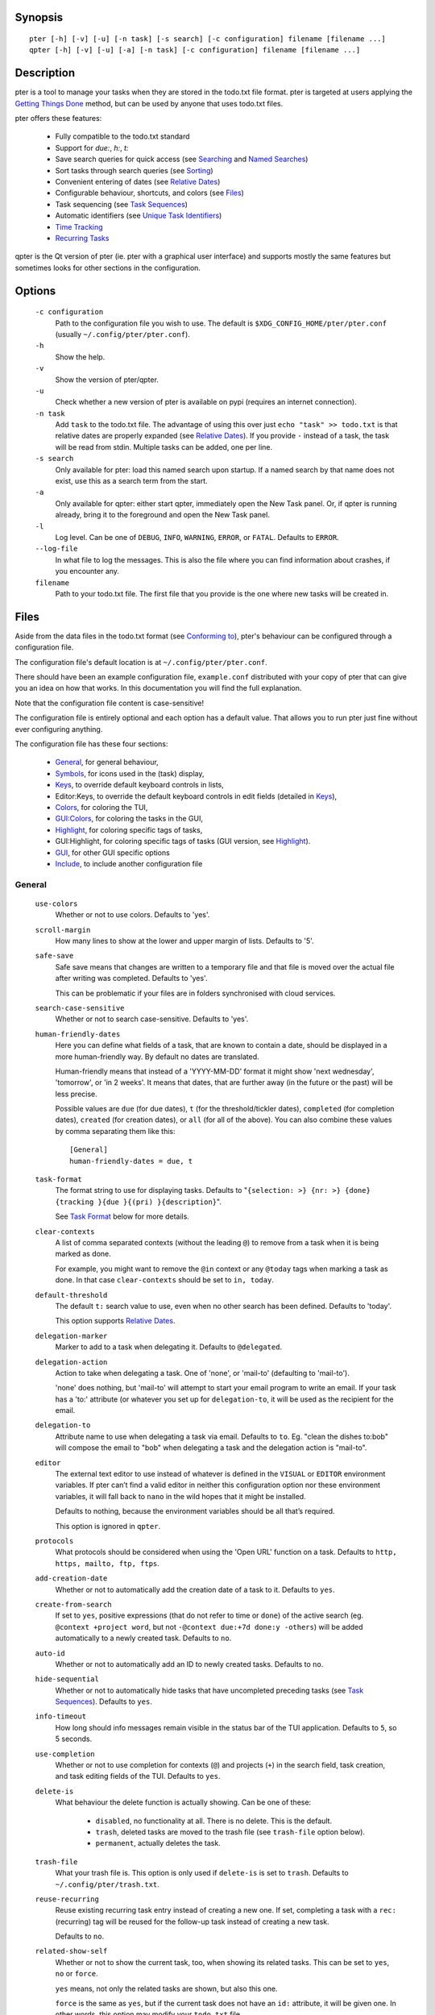 
Synopsis
========

::

  pter [-h] [-v] [-u] [-n task] [-s search] [-c configuration] filename [filename ...]
  qpter [-h] [-v] [-u] [-a] [-n task] [-c configuration] filename [filename ...]


Description
===========

pter is a tool to manage your tasks when they are stored in the todo.txt
file format. pter is targeted at users applying the `Getting Things Done`_
method, but can be used by anyone that uses todo.txt files.

pter offers these features:

 - Fully compatible to the todo.txt standard
 - Support for `due:`, `h:`, `t:`
 - Save search queries for quick access (see `Searching`_ and `Named Searches`_)
 - Sort tasks through search queries (see `Sorting`_)
 - Convenient entering of dates (see `Relative Dates`_)
 - Configurable behaviour, shortcuts, and colors (see `Files`_)
 - Task sequencing (see `Task Sequences`_)
 - Automatic identifiers (see `Unique Task Identifiers`_)
 - `Time Tracking`_
 - `Recurring Tasks`_

qpter is the Qt version of pter (ie. pter with a graphical user interface)
and supports mostly the same features but sometimes looks for other
sections in the configuration.


Options
=======

  ``-c configuration``
    Path to the configuration file you wish to use. The default is
    ``$XDG_CONFIG_HOME/pter/pter.conf`` (usually
    ``~/.config/pter/pter.conf``).

  ``-h``
    Show the help.

  ``-v``
    Show the version of pter/qpter.

  ``-u``
    Check whether a new version of pter is available on pypi (requires an
    internet connection).

  ``-n task``
    Add ``task`` to the todo.txt file. The advantage of using this over
    just ``echo "task" >> todo.txt`` is that relative dates are properly
    expanded (see `Relative Dates`_).
    If you provide ``-`` instead of a task, the task will be read from
    stdin. Multiple tasks can be added, one per line.

  ``-s search``
    Only available for pter: load this named search upon startup. If a
    named search by that name does not exist, use this as a search term
    from the start.

  ``-a``
    Only available for qpter: either start qpter, immediately open the New
    Task panel. Or, if qpter is running already, bring it to the foreground
    and open the New Task panel.

  ``-l``
    Log level. Can be one of ``DEBUG``, ``INFO``, ``WARNING``, ``ERROR``,
    or ``FATAL``. Defaults to ``ERROR``.

  ``--log-file``
    In what file to log the messages. This is also the file where you can
    find information about crashes, if you encounter any.

  ``filename``
    Path to your todo.txt file. The first file that you provide is the one
    where new tasks will be created in.


Files
=====

Aside from the data files in the todo.txt format (see `Conforming to`_),
pter's behaviour can be configured through a configuration file.

The configuration file's default location is at ``~/.config/pter/pter.conf``.

There should have been an example configuration file, ``example.conf``
distributed with your copy of pter that can give you an idea on how that
works. In this documentation you will find the full explanation.

Note that the configuration file content is case-sensitive!

The configuration file is entirely optional and each option has a default
value. That allows you to run pter just fine without ever configuring
anything.

The configuration file has these four sections:

 - `General`_, for general behaviour,
 - `Symbols`_, for icons used in the (task) display,
 - `Keys`_, to override default keyboard controls in lists,
 - Editor:Keys, to override the default keyboard controls in edit fields (detailed in `Keys`_),
 - `Colors`_, for coloring the TUI,
 - `GUI:Colors`_, for coloring the tasks in the GUI,
 - `Highlight`_, for coloring specific tags of tasks,
 - GUI:Highlight, for coloring specific tags of tasks (GUI version, see `Highlight`_).
 - `GUI`_, for other GUI specific options
 - `Include`_, to include another configuration file

General
-------

  ``use-colors``
    Whether or not to use colors. Defaults to 'yes'.

  ``scroll-margin``
    How many lines to show at the lower and upper margin of lists. Defaults
    to '5'.

  ``safe-save``
    Safe save means that changes are written to a temporary file and that
    file is moved over the actual file after writing was completed.
    Defaults to 'yes'.

    This can be problematic if your files are in folders synchronised with
    cloud services.

  ``search-case-sensitive``
    Whether or not to search case-sensitive. Defaults to 'yes'.

  ``human-friendly-dates``
    Here you can define what fields of a task, that are known to contain a
    date, should be displayed in a more human-friendly way. By default no
    dates are translated.

    Human-friendly means that instead of a 'YYYY-MM-DD' format it might
    show 'next wednesday', 'tomorrow', or 'in 2 weeks'. It means that
    dates, that are further away (in the future or the past) will be less
    precise.

    Possible values are ``due`` (for due dates), ``t`` (for the
    threshold/tickler dates), ``completed`` (for completion dates),
    ``created`` (for creation dates), or ``all`` (for all of the above).
    You can also combine these values by comma separating them like this::

      [General]
      human-friendly-dates = due, t

  ``task-format``
    The format string to use for displaying tasks. Defaults to "``{selection: >} {nr: >} {done} {tracking }{due }{(pri) }{description}``".

    See `Task Format`_ below for more details.

  ``clear-contexts``
    A list of comma separated contexts (without the leading ``@``) to remove from a task
    when it is being marked as done.

    For example, you might want to remove the ``@in`` context or any
    ``@today`` tags when marking a task as done. In that case
    ``clear-contexts`` should be set to ``in, today``.

  ``default-threshold``
    The default ``t:`` search value to use, even when no other search has
    been defined. Defaults to 'today'.

    This option supports `Relative Dates`_.

  ``delegation-marker``
    Marker to add to a task when delegating it. Defaults to ``@delegated``.

  ``delegation-action``
    Action to take when delegating a task.
    One of 'none', or 'mail-to' (defaulting to 'mail-to').

    'none' does nothing, but 'mail-to' will attempt to start your email
    program to write an email. If your task has a 'to:' attribute (or
    whatever you set up for ``delegation-to``, it will be used as the
    recipient for the email.

  ``delegation-to``
    Attribute name to use when delegating a task via email. Defaults to
    ``to``. Eg. "clean the dishes to:bob" will compose the email to "bob"
    when delegating a task and the delegation action is "mail-to".

  ``editor``
    The external text editor to use instead of whatever is defined in the
    ``VISUAL`` or ``EDITOR`` environment variables.
    If pter can’t find a valid editor in neither this configuration option
    nor these environment variables, it will fall back to ``nano`` in the
    wild hopes that it might be installed.

    Defaults to nothing, because the environment variables should be all
    that’s required.

    This option is ignored in ``qpter``.

  ``protocols``
    What protocols should be considered when using the 'Open URL' function
    on a task. Defaults to ``http, https, mailto, ftp, ftps``.

  ``add-creation-date``
    Whether or not to automatically add the creation date of a task
    to it. Defaults to ``yes``.

  ``create-from-search``
    If set to ``yes``, positive expressions (that do not refer to time or
    ``done``) of the active search (eg. ``@context +project word``, but not
    ``-@context due:+7d done:y -others``) will be added automatically to a
    newly created task. Defaults to ``no``.

  ``auto-id``
    Whether or not to automatically add an ID to newly created tasks.
    Defaults to ``no``.

  ``hide-sequential``
    Whether or not to automatically hide tasks that have uncompleted
    preceding tasks (see `Task Sequences`_). Defaults to ``yes``.

  ``info-timeout``
    How long should info messages remain visible in the status bar of the
    TUI application. Defaults to ``5``, so 5 seconds.

  ``use-completion``
    Whether or not to use completion for contexts (``@``) and projects
    (``+``) in the search field, task creation, and task editing fields of
    the TUI. Defaults to ``yes``.

  ``delete-is``
    What behaviour the delete function is actually showing. Can be one of
    these:

     - ``disabled``, no functionality at all. There is no delete. This is
       the default.
     - ``trash``, deleted tasks are moved to the trash file (see
       ``trash-file`` option below).
     - ``permanent``, actually deletes the task.

  ``trash-file``
    What your trash file is. This option is only used if ``delete-is`` is
    set to ``trash``. Defaults to ``~/.config/pter/trash.txt``.

  ``reuse-recurring``
    Reuse existing recurring task entry instead of creating a new one. If
    set, completing a task with a ``rec:`` (recurring) tag will be reused
    for the follow-up task instead of creating a new task.

    Defaults to ``no``.

  ``related-show-self``
    Whether or not to show the current task, too, when showing its related
    tasks. This can be set to ``yes``, ``no`` or ``force``.

    ``yes`` means, not only the related tasks are shown, but also this one.

    ``force`` is the same as ``yes``, but if the current task does not have
    an ``id:`` attribute, it will be given one. In other words, this option
    may modify your ``todo.txt`` file.

    Defaults to ``yes``.


Symbols
-------

The following symbols (single unicode characters or even longer strings of
unicode characters) can be defined:

 - ``selection``, what symbol or string to use to indicate the selected item of a list
 - ``not-done``, what symbol or string to use for tasks that are not done
 - ``done``, what symbol or string to use for tasks that are done
 - ``overflow-left``, what symbol or string to use to indicate that there is more text to the left
 - ``overflow-right``, what symbol or string to use to indicate that there is more text to the right
 - ``overdue``, the symbol or string for tasks with a due date in the past
 - ``due-today``, the symbol or string for tasks with a due date today
 - ``due-tomorrow``, the symbol or string for tasks with a due date tomorrow
 - ``tracking``, the symbol or string to show that this task is currently being tracked

If you want to use spaces around your symbols, you have to quote them either
with ``'`` or ``"``.

An example could be::

    [Symbols]
    not-done = " "
    done = ✔


Keys
----

In the configuration file you can assign keyboard shortcuts to the various
functions in pter and qpter.

For details on how to setup shortcuts for qpter, please see below in
section `GUI Keys`_.

There are three main distinct groups of functions. The first, for general
lists:

 - ``cancel``: cancel or exit the current window or input field
 - ``jump-to``: enter a number to jump to that item in the list
 - ``first-item``: jump to the first item in a list
 - ``last-item``: jump to the last item in a list
 - ``page-up``: scroll up by one page
 - ``page-down``: scroll down by one page
 - ``next-item``: select the next item in a list
 - ``prev-item``: select the previous item in a list

Second, there are more complex functions to edit tasks or control pter
(for these functions you may use key sequences, see below for details):

 - ``quit``: quit the program
 - ``show-help``: show the full screen help (only key bindings so far)
 - ``open-manual``: open this manual in a browser
 - ``create-task``: create a new task
 - ``edit-task``: edit the selected task
 - ``edit-external``: edit the selected task in an external text editor
 - ``delete-task``: delete the selected task or move it to trash, depends
   on the configuration option ``delete-is`` (by default not bound to any
   key)
 - ``load-search``: show the saved searches to load one
 - ``open-url``: open a URL of the selected task
 - ``refresh-screen``: rebuild the GUI
 - ``reload-tasks``: enforce reloading of all tasks from all sources
 - ``save-search``: save the current search
 - ``search``: enter a new search query
 - ``clear-search``: clear the search query
 - ``search-context``: select a context from the selected task and search for it
 - ``search-project``: select a project from the selected task and search for it
 - ``select-context``: select a context from all used contexts and search for it
 - ``select-project``: select a project from all used projects and search for it
 - ``show-related``: show tasks that are related to this one (by means of ``after:`` or ``ref:``)
 - ``toggle-done``: toggle the "done" state of a task
 - ``toggle-hidden``: toggle the "hidden" state of a task
 - ``toggle-tracking``: start or stop time tracking for the selected task
 - ``delegate``: delegate a task
 - ``prio-a``: set the selected task's priority to ``(A)``
 - ``prio-b``: set the selected task's priority to ``(B)``
 - ``prio-c``: set the selected task's priority to ``(C)``
 - ``prio-d``: set the selected task's priority to ``(D)``
 - ``prio-none``: remove the priority from the selected task
 - ``prio-up``: increase the priority of the selected task
 - ``prio-down``: decrease the priority of the selected task
 - ``multi-select``: add this to a set of selected tasks, which you can then perform bulk operations on
 - ``nop``: nothing (in case you want to unbind keys)

And finally, the list of functions for edit fields:

 - ``cancel``, cancel editing, leave the editor (reverts any changes)
 - ``del-left``, delete the character left of the cursor
 - ``del-right``, delete the character right of the cursor
 - ``del-to-bol``, delete all characters from the cursor to the beginning of the line
 - ``go-bol``, move the cursor to the beginning of the line
 - ``go-eol``, move the cursor to the end of the line
 - ``go-left``, move the cursor one character to the left
 - ``go-right``, move the cursor one charackter to the right
 - ``goto-empty``, move the cursor to the next ``tag:value`` where the is no ``value``
 - ``submit-input``, accept the changes, leave the editor (applies the changes)
 - ``select-file``, when creating a new task, this allows you to select
   what todo.txt file to save the task in
 - ``comp-next``, next item in the completion list
 - ``comp-prev``, previous item in the completion list
 - ``comp-use``, use the selected item in the completion list
 - ``comp-close``, close the completion list

Keyboard shortcuts are given by their character, for example ``d``.
To indicate the shift key, use the upper-case of that letter (``D`` in this
example).

To express that the control key should be held down for this shortcut,
prefix the letter with ``^``, like ``^d`` (for control key and the letter
"d").

Additionally there are some special keys understood by pter:

 - ``<backspace>``
 - ``<del>``
 - ``<left>`` left cursor key
 - ``<right>`` right cursor key
 - ``<up>`` cursor key up
 - ``<down>`` cursor key down
 - ``<pgup>`` page up
 - ``<pgdn>`` page down
 - ``<home>``
 - ``<end>``
 - ``<escape>``
 - ``<return>``
 - ``<tab>``
 - ``<f1>`` through ``<f12>``

An example could look like this::

  [Keys]
  ^k = quit
  <F3> = search
  C = create-task


Key Sequences
~~~~~~~~~~~~~

For the functions of the second list, the more complex functions for
editing tasks or controlling pter, you may also use key sequences. For
example, you may want to prefix all shortcuts to manipulate the priority of
a task with the letter ``p`` and define these sequences::

  [Keys]
  p+ = prio-up
  p- = prio-down
  pa = prio-a
  pb = prio-b
  pc = prio-c
  pd = prio-d
  p0 = prio-none

Now to increase the priority of a task, you would type first ``p``,
followed by ``+``.

The progress of a key sequence will show in the lower left of the screen,
showing the keys that you have pressed so far. To cancel a key sequence
type the single key shortcut for ``cancel`` (usually ``Escape`` or ``Ctrl-C``)
or just type any invalid key that's not part of the sequence (in the
previous example, ``px`` would do the trick).


GUI Keys
~~~~~~~~

To assign shortcuts to functions in the Qt GUI, you will have to use the Qt
style key names, see https://doc.qt.io/qt-5/qkeysequence.html#details .

The assignment is done in the group ``GUI:Keys``, like this::

  [GUI:Keys]
  new = Ctrl+N
  toggle-done = Ctrl+D

Available function names are:

 - ``quit``, quit qpter
 - ``open-manual``, open this manual
 - ``open-file``, open an additional todo.txt,
 - ``new``, open the editor to create a new task,
 - ``new-related``, open the editor to create a new task that is
   automatically related (has a ``ref:`` attribute) to the
   currently selected task. If the currently selected task does not have an
   ``id:`` yet, it will be given one automatically
 - ``new-subsequent``, open the editor to create a new task that is
   following the currently selected task (has an ``after:`` attribute).
   If the currently selected task does not have an ``id:`` yet, it will
   be given one automatically.
 - ``edit``, opens the editor for the selected task,
 - ``toggle-done``, toggles the completion of a task,
 - ``toggle-tracking``, toggle the 'tracking' attribute of the selected task,
 - ``toggle-hidden``, toggle the 'hidden' attribute of the selected task,
 - ``search``, opens and focuses the search field,
 - ``named-searches``, opens and focuses the list of named searches,
 - ``focus-tasks``, focuses the task list,
 - ``delegate``, delegate the selected task,
 - ``delete-task``, delete the selected task (subject to the value of the configuration option ``delete-is``)
 - ``prio-up``, increase the priority of the selected task
 - ``prio-down``, decrease the priority of the selected task
 - ``prio-none``, remove the priority of the selected task
 - ``multi-select``: add this to a set of selected tasks, which you can then perform bulk operations on
 - ``toggle-dark-mode``, toggle between dark and light mode (requires qdarkstyle to be installed)


Colors
------

Colors are defined in pairs, separated by comma: foreground and background
color. Some color's names come with a ``sel-`` prefix so you can define the
color when it is a selected list item.

You may decide to only define one value, which will then be used as the text
color. The background color will then be taken from ``normal`` or ``sel-normal``
respectively.

If you do not define the ``sel-`` version of a color, pter will use the
normal version and put the ``sel-normal`` background to it.

If you specify a special background for the normal version, but none for the
selected version, the special background of the normal version will be used
for the selected version, too!

 - ``normal``, any normal text and borders
 - ``sel-normal``, selected items in a list
 - ``error``, error messages
 - ``sel-overflow``, ``overflow``, color for the scrolling indicators when editing tasks (and when selected)
 - ``sel-overdue``, ``overdue``, color for a task when it’s due date is in the past (and when selected)
 - ``sel-due-today``, ``due-today``, color for a task that’s due today (and when selected)
 - ``sel-due-tomorrow``, ``due-tomorrow``, color for a task that’s due tomorrow (and when selected)
 - ``inactive``, color for indication of inactive texts
 - ``help``, help text at the bottom of the screen
 - ``help-key``, color highlighting for the keys in the help
 - ``pri-a``, ``sel-pri-a``, color for priority A (and when selected)
 - ``pri-b``, ``sel-pri-b``, color for priority B (and when selected)
 - ``pri-c``, ``sel-pri-c``, color for priority C (and when selected)
 - ``context``, ``sel-context``, color for contexts (and when selected)
 - ``project``, ``sel-project``, color for projects (and when selected)
 - ``tracking``, ``sel-tracking``, color for tasks that are being tracked right now (and when selected)

If you prefer a red background with green text and a blue context, you could define your
colors like this::

  [Colors]
  normal = 2, 1
  sel-normal = 1, 2
  context = 4


GUI:Colors
----------

The GUI has a somewhat different coloring scheme. The available colors are:

 - ``normal``, any regular text in the description of a task,
 - ``done``, color for tasks that are done,
 - ``overdue``, text color for overdue tasks,
 - ``due-today``, color for tasks that are due today,
 - ``due-tomorrow``, color for tasks that are due tomorrow,
 - ``project``, color for projects,
 - ``context``, color for contexts,
 - ``tracking``, color for tasks that are currently being tracked,
 - ``pri-a``, color for the priority A,
 - ``pri-b``, color for the priority b,
 - ``pri-c``, color for the priority C,
 - ``url``, color for clickable URLs (see ``protocols`` in `General`_)


Highlight
---------

Highlights work exactly like colors, but the color name is whatever tag you
want to have colored.

If you wanted to highlight the ``due:`` tag of a task, you could define
this::

  [Highlight]
  due = 8, 0

For the GUI, use ``GUI:Highlight``. The colors can be specific as hex
values (3, or 6-digits) or named::

  [GUI:Highlight]
  due = red
  t = #4ee
  to = #03fe4b


Task Format
-----------

The task formatting is a mechanism that allows you to configure how tasks are
being displayed in pter. It uses placeholders for elements of a task that you can
order and align using a mini language similar to `Python’s format
specification
mini-language <https://docs.python.org/library/string.html#formatspec>`_, but
much less complete.

qpter uses only part of the definition, see below in the list of field
names, if you only care for qpter.

If you want to show the task’s age and description, this is your
task format::

    task-format = {age} {description}

The space between the two fields is printed! If you don’t want a space
between, this is your format::

    task-format = {age}{description}

You might want to left align the age, to make sure all task descriptions start
below each other::

    task-format = {age: <}{description}

Now the age field will be left aligned and the right side is filled with
spaces. You prefer to fill it with dots?::

    task-format = {age:.<}{description}

Right align works the same way, just with ``>``. There is currently no
centering.

Suppose you want to surround the age with brackets, then you would want to use
this::

    task-format = {[age]:.<}{description}

Even if no age is available, you will always see the ``[...]`` (the amount of
periods depends on the age of the oldest visible task; in this example some
task is at least 100 days old).

If you don’t want to show a field, if it does not exist, for example the
completion date when a task is not completed, then you must not align it::

    task-format = {[age]:.<}{completed}{description}

You can still add extra characters left or right to the field. They will not
be shown if the field is missing::

    task-format = {[age}:.<}{ completed 😃 }{description}

Now there will be an emoji next to the completion date, or none if the task has
no completion date.

All that being said, qpter uses the same ``task-format`` configuration
option to show tasks, but will disregard some fields (see below) and only
use the field names, but not alignment or decorations.


Field Names
~~~~~~~~~~~

The following fields exist:

 - ``description``, the full description text of the task
 - ``created``, the creation date (might be missing)
 - ``age``, the age of the task in days (might be missing)
 - ``completed``, the completion date (might be missing, even if the task is completed)
 - ``done``, the symbol for a completed or not completed task (see below)
 - ``pri``, the character for the priority (might not be defined)
 - ``due``, the symbol for the due status (overdue, due today, due tomorrow; might not be defined)
 - ``duedays``, in how many days a task is due (negative number when overdue tasks)
 - ``selection``, the symbol that’s shown when this task is selected in the list (disregarded in qpter)
 - ``nr``, the number of the task in the list (disregarded in qpter)
 - ``tracking``, the symbol to indicate that you started time tracking of this task (might not be there)

``description`` is potentially consuming the whole line, so you might want to
put it last in your ``task-format``.


GUI
----

The GUI specific options are defined in the ``[GUI]`` section:

  ``font``
    The name of the font to use for the task list.

  ``font-size``
    The font size to use for the task list. You can specify the size either
    in pixel (eg. ``12px``) or point size (eg. ``14pt``). Unlike pixel
    sizes, point sizes may be a non-integer number, eg. ``16.8pt``. 

  ``single-instance``
    Whether or not qpter may only be started once.

  ``clickable``
    If enabled, this allows you to click on URLs (see option ``protocols``
    in `General`_) to open them in a webbrowser, and to click on contexts
    and projects to add them to the current search. Disabling this option
    may improve performance. The default is ``yes``, ie. URLs, contexts,
    and projects are clickable.

  ``daily-reload``
    The time (in format HH:MM) when qpter will automatically reload upon
    passing midnight. Defaults to 00:00.


Include
-------

You can specify a second configuration file to include after the primary
configuration file been loaded. This secondary configuration supports all
options as the primary but any option in the secondary configuration will
override existing options of the primary configuration option.

Example::

    [Include]
    path = ../extra.conf


Keyboard controls
=================

pter and qpter have different keyboard shortcuts.


pter
-----

These default keyboard controls are available in any list:

 - "↓", "↑" (cursor keys): select the next or previous item in the list
 - "j", "k": select the next or previous item in the list
 - "Home": go to the first item
 - "End": go the last item
 - ":": jump to a list item by number (works even if list numbers are not shown)
 - "1".."9": jump to the list item with this number
 - "Esc", "^C": cancel the selection (this does nothing in the list of tasks)

In the list of tasks, the following controls are also available:

 - "?": Show help
 - "m": open this manual in a browser
 - "e": edit the currently selected task
 - "E": edit the currently selected task in an external text editor
 - "n": create a new task
 - "/": edit the search query
 - "^": clear the search
 - "c": search for a context of the currently selected task
 - "p": search for a project of the currently selected task
 - "r": search for all tasks that this task is referring to with ``ref:`` or ``after:``
 - "F6": select one project out of all used projects to search for
 - "F7": select one context out of all used contexts to search for
 - "q": quit the program
 - "l": load a named search
 - "s": save the current search
 - "L": load a named task template
 - "S": Save a task as a named template
 - "u": open a URL listed in the selected task
 - "t": Start/stop time tracking of the selected task
 - ">": Delegate the selected task

In edit fields the following keyboard controls are available:

 - "←", "→" (cursor keys): move the cursor one character to the left or right
 - "Home": move the cursor to the first charater
 - "End": move the cursor to the last character
 - "Backspace", "^H": delete the character to the left of the cursor
 - "Del": delete the character under the cursor
 - "^U": delete from before the cursor to the start of the line
 - "Escape", "^C": cancel editing
 - "Enter", "Return": accept input and submit changes
 - "↓", "Tab", "^N": next item in the completion list
 - "↑", "^P": previous item in the completion list
 - "Tab": jump to the next ``key:value`` field where there is not ``value``
 - "Enter": use the selected item of the completion list
 - "Esc", "^C": close the completion list


qpter
------

 - Quit: ``Ctrl+Q``
 - Open the manual: ``F1``
 - Focus the task list: ``F6``
 - Open and focus the named searches: ``F8``
 - Create a new task: ``Ctrl+N``
 - Edit the selected task: ``Ctrl+E``
 - Toggle 'done' state of selected task: ``Ctrl+D``
 - Toggle 'hidden' state of selected task: ``Ctrl+H``
 - Toggle 'tracking' state of selected task: ``Ctrl+T``
 - Delegate the selected task: ``Ctrl+G``


Relative dates
==============

Instead of providing full dates for searches or for ``due:`` or ``t:`` when
editing tasks, you may write things like ``due:+4d``, for example, to specify
a date in 4 days.

A relative date will be expanded into the actual date when editing a task
or when being used in a search.

The suffix ``d`` stands for days, ``w`` for weeks, ``m`` for months, ``y`` for years.
The leading ``+`` is implied when left out and if you don’t specify it, ``d`` is
assumed.

``due`` and ``t`` tags can be as simple as ``due:1`` (short for ``due:+1d``, ie.
tomorrow) or as complicated as ``due:+15y-2m+1w+3d`` (two months before the date
that is in 15 years, 1 week and 3 days).

``due`` and ``t`` also support relative weekdays. If you specify ``due:sun`` it is
understood that you mean the next Sunday. If today is Sunday, this is
equivalent to ``due:1w`` or ``due:+7d``.

Finally there are ``today`` and ``tomorrow`` as shortcuts for the current day and
the day after that, respectively. These terms exist for readability only, as
they are equivalent to ``0d`` (or even just ``0``) and ``+1d`` (or ``1d``, or even
just ``1``), respectively.


Searching
=========

One of the most important parts of pter is the search. You can search for
tasks by means of search queries. These queries can become very long at
which point you can save and restore them (see below in `Named Searches`_).

Unless configured otherwise by you, the search is case-sensitive.

Here's a detailed explanation of search queries.

Some example search queries are listed in `Named Searches`_.


Search for phrases
------------------

The easiest way to search is by phrase in tasks.

For example, you could search for ``read`` to find any task containing the word
``read`` or ``bread`` or ``reading``.

To filter out tasks that do *not* contain a certain phrase, you can search with
``not:word`` or, abbreviated, ``-word``.


Search for tasks that are completed
-----------------------------------

By default all tasks are shown, but you can show only tasks that are not
completed by searching for ``done:no``.

To only show tasks that you already marked as completed, you can search for
``done:yes`` instead.


Hidden tasks
------------

Even though not specified by the todotxt standard, some tools provide the
“hide” flag for tasks: ``h:1``. pter understands this, too, and by default
hides these tasks.

To show hidden tasks, search for ``hidden:yes``. Instead of searching for
``hidden:`` you can also search for ``h:`` (it’s a synonym).


Projects and Contexts
---------------------

To search for a specific project or context, just search using the
corresponding prefix, ie. ``+`` or ``@``.

For example, to search for all tasks for project "FindWaldo", you could search
for ``+FindWaldo``.

If you want to find all tasks that you filed to the context "email", search
for ``@email``.

Similar to the search for phrases, you can filter out contexts or projects by
search for ``not:@context``, ``not:+project``, or use the abbreviation ``-@context``
or ``-+project`` respectively.


Priority
--------

Searching for priority is supported in two different ways: you can either
search for all tasks of a certain priority, eg. ``pri:a`` to find all tasks of
priority ``(A)``.
Or you can search for tasks that are more important or less important than a
certain priority level.

Say you want to see all tasks that are more important than priority ``(C)``, you
could search for ``moreimportant:c``. The keyword for “less important” is
``lessimportant``.

``moreimportant`` and ``lessimportant`` can be abbreviated with ``mi`` and ``li``
respectively.


Due date
--------

Searching for due dates can be done in two ways: either by exact due date or
by defining “before” or “after”.

If you just want to know what tasks are due on 2018-08-03, you can search for
``due:2018-08-03``.

But if you want to see all tasks that have a due date set *after* 2018-08-03,
you search for ``dueafter:2018-08-03``.

Similarly you can search with ``duebefore`` for tasks with a due date before a
certain date.

``dueafter`` and ``duebefore`` can be abbreviated with ``da`` and ``db`` respectively.

If you only want to see tasks that have a due date, you can search for
``due:yes``. ``due:no`` also works if you don’t want to see any due dates.

Searching for due dates supports `Relative Dates`_.


Creation date
-------------

The search for task with a certain creation date is similar to the search
query for due date: ``created:2017-11-01``.

You can also search for tasks created before a date with ``createdbefore`` (can
be abbreviated with ``crb``) and for tasks created after a date with
``createdafter`` (or short ``cra``).

To search for tasks created in the year 2008 you could search for
``createdafter:2007-12-31 createdbefore:2009-01-01`` or short ``cra:2007-12-31
crb:2009-01-01``.

Searching for creation dates supports `Relative Dates`_.


Completion date
---------------

The search for tasks with a certain completion date is pretty much identical
to the search for tasks with a certain creation date (see above), but using
the search phrases ``completed``, ``completedbefore`` (the short version is ``cob``), or
``completedafter`` (short form is ``coa``).

Searching for completion dates supports `Relative Dates`_.


Threshold or Tickler search
---------------------------

pter understand the the non-standard suggestion to use ``t:`` tags to
indicate that a task should not be active prior to the defined date.

If you still want to see all tasks, even those with a threshold in the future,
you can search for ``threshold:`` (or, short, ``t:``). See also the
`General`_ configuration option ``default-threshold``.

You can also pretend it’s a certain date in the future (eg. 2042-02-14) and
see what tasks become available then by searching for ``threshold:2042-02-14``.

``threshold`` can be abbreviated with ``t``. ``tickler`` is also a synonym for
``threshold``.

Searching for ``threshold`` supports `Relative Dates`_.


Task Identifier
---------------

You can search for task IDs with ``id:``. If you search for multiple
task IDs, all of these are searched for, not a task that has all given IDs.

You can also exclude tasks by ID from a search with ``not:id:`` or
``-id:``.


Sequence
--------

You can search for tasks that are supposed to follow directly or indirectly
other tasks by searching for ``after:taskid`` (``taskid`` should be the
``id`` of a task). Any task that is supposed to be completed after that
task, will be found.

If the configuration option ``hide-sequential`` is set to ``yes`` (the
default), tasks are hidden that have uncompleted preceding tasks (see
`General`_).

If you want to see all tasks, disregarding their declared sequence, you can
search for ``after:`` (without anything after the ``:``).


Task References
---------------

Tasks that refer to other tasks by any of the existing means (eg. ``ref:``
or ``after:``) can be found by searching for ``ref:``.

If you search using multiple references (eg. ``ref:4,5`` or ``ref:4
ref:5``) the task IDs are considered a logical ``or``.


Filename
--------

You can search for parts of a filename that a task belongs to with
``file:``. ``not:`` (or ``-``) can be used to exclude tasks that belong to
a certain file.

For example: ``file:todo.txt`` or ``-file:archive``.


Sorting
=======

Tasks can be sorted by passing ``sort:`` to the search. The properties of
tasks to sort by are separated by comma. The following properties can be
used for sorting:

  ``due_in``
    The number of days until the task is due, if there is a due
    date given.

  ``completed``
    Whether or not the task has been completed.

  ``priority``
    The priority of the task, if any.

  ``linenr``
    The line of the task in its todo.txt file

  ``file``
    The name of the todo.txt file the task is in.

  ``project``
    The first project (alphabetically sorted) of the task.

  ``context``
    The first context (alphabetically sorted) of the task.

The default sorting order is ``completed,due_in,priority,linenr`` and will
be assumed if no ``sort:`` is provided in the search.


Named Searches
==============

Search queries can become very long and it would be tedious to type them
again each time.

To get around it, you can save search queries and give each one a name. The
default keyboard shortcut to save a search is "s" and to load a search is
"l".

The named queries are stored in your configuration folder in the file
``~/.config/pter/searches.txt``.

Each line in that file is one saved search query in the form ``name = search
query``.

Here are some useful example search queries::

  Due this week = done:no duebefore:mon
  Done today = done:yes completed:0
  Open tasks = done:no


Task Templates
==============

When using todo.txt files for project planning it can be very tedious to type
due dates, time estimates project and context, tickler values, custom tags, 
etc for every task. Another scenario is if a certain type of task comes up on 
a regular basis, e.g. bugfixes.

To get around typing out the task every time, you can edit a file stored in your
configuration folder ``~/.config/pter/templates.txt``. The syntax is identical to
the ``searches.txt`` file. Alternatively an existing task can be saved as a template.

Each line in that file is one saved template in the form ``name = task template``.

The default keyboard shortcut to load a template is "L", to set no template, select
the ``None`` template. To save an existing task the default key is "S". Once a 
template has been selected any new task created will contain the template text when
editing starts.

Here are some useful example search queries::

  Paper revision = @paper +revision due:+7d estimate:
  Bug fix = (A) @programming due:+2d estimate: git:
  Project X = @work +projectx due:2021-04-11 estimate: 


Time Tracking
=============

pter can track the time you spend on a task. By default, type "t" to
start tracking. This will add a ``tracking:`` attribute with the current local
date and time to the task.

When you select that task again and type "t", the ``tracking:`` tag will be
removed and the time spent will be saved in the tag ``spent:`` as hours and
minutes.

If you start and stop tracking multiple times, the time in ``spent:`` will
accumulate accordingly. The smallest amount of time tracked is one minute.

This feature is non-standard for todo.txt but compatible with every other
implementation.


Delegating Tasks
================

The ``delegate`` function (on shortcut ``>`` (pter) or ``Ctrl+G`` (qpter)
by default) can be used to mark a task as delegated and trigger the
delegation action.

When delegating a task the configured marker is being added to the task
(configured by ``delegation-marker`` in the configuration file).

The delegation action is configured by setting the ``delegation-action`` in
the configuration file to ``mail-to``. In that case an attempt is made to
open your email program and start a new email. In case you defined a
``to:`` (configurable by defining ``delegation-to``) in your task
description, that will be used as the recipient for the email.


Unique Task Identifiers
=======================

Tasks can be given an identifier with the ``id:`` attribute. pter can
support you in creating unique IDs by creating a task with ``id:#auto`` or,
shorter, ``id:#``.

If you would like to group your tasks IDs, you can provide a prefix to the
id::

  Clean up the +garage id:clean3

If you now create a task with ``id:clean#`` or ``id:clean#auto``, the next
task will be given ``id:clean4``.

In case you want all your tasks to be created with a unique ID, have a look
at the configuration option ``auto-id`` (in section `General`_).

You can refer to other tasks using the attribute ``ref:`` following the id
of the task that you are referring to. This may also be a comma separated
list of tasks (much like ``after:``, see `Task Sequences`_).

You may use the ``show-related`` function (by default on the key ``r``) to
show the tasks that this task is referring to by means of ``ref:`` or
``after:``.


Task Sequences
==============

You can declare that a task is supposed to be done after another task has
been completed by setting the ``after:`` attribute to the preceding task.

By default, ie. with an empty search, any task that is declared to be
``after:`` some other preceding task will not be shown unless the preceding
task has been marked as done.

If you do not like this feature, you can disable it in the
``hide-sequential`` in the configuration file (see `General`_).


Examples
--------

These three tasks may exist::

  Buy potatoes @market id:1
  Make fries @kitchen id:2 after:1
  Eat fries for dinner after:2

This means that ``Make fries`` won’t show in the list of tasks until ``Buy
potatoes`` has been completed. Similarily ``Eat fries for dinner`` will not
show up until ``Make fries`` has been completed.

You can declare multiple ``after:`` attributes, or comma separate multiple
prerequisites to indicate that *all* preceding tasks must be completed
before a task may be shown::

  Buy oil id:1
  Buy potatoes id:2
  Buy plates id:3
  Make fries id:4 after:1,2
  Eat fries after:3 after:4

In this case ``Make fries`` will not show up until both ``Buy oil`` and
``Buy potatoes`` has been completed.

Similarly ``Eat fries`` requires both tasks, ``Make fries`` and ``Buy
plates``, to be completed.


Recurring Tasks
===============

Recurring (or repeating) tasks can be indicated by adding the ``rec:`` tag
and a `Relative Dates`_ specifier, like this::

  A weekly task rec:1w
  Do this again in 3 days rec:3d

By marking such a task as done, a new task will be added with the same
description, but a new creation date.

If you’d rather not have pter create new tasks every time, you can set the
``reuse-recurring`` option in the configuration file to ``yes``.

Recurring tasks usually only have meaning when a ``due:`` date is given,
but when there is no ``due:``, a ``t:`` will be used as a fallback if there
is any.

When completing such a task, pter can either create the follow-up task
based on the date of completion or based on the due date of the task. This
behaviour called the "recurring mode" which can be either

 - strict: the new due date is based on the old due date, or
 - normal: the new due date is based on the completion date.

To use strict mode, add a ``+`` before the time interval. For example you would
write ``rec:+2w`` for strict mode and ``rec:2w`` for normal mode.

An example. Given this task (starting June, you want to rearrange your
flowers in the living room every week)::

  2021-06-01 Rearrange flowers in the living room due:2021-06-05 rec:1w

In strict mode (``rec:+1w``), if you complete that task already on
2021-06-02, the next due date will be 2021-06-13 (old due date + 1 week).
But in normal mode (``rec:1w``) the new due date will be 2021-06-09 (date of
completion + 1 week).

If your recurring tasks has a due date and a threshold/tickler tag
(``t:``), upon completion the new task will also receive a ``t:`` tag with
the same relative time to the due date as the original task.

So, if you set up a due date 2021-06-05 and a threshold ``t:2021-06-04``
the new task will also have a threshold in such a way that the task is
hidden until one day before the due date.


Getting Things Done
===================

With pter you can apply the Getting Things Done method to a single todo.txt
file by using context and project tags, avoiding multiple lists.

For example, you could have a ``@in`` context for the list of all tasks
that are new. Now you can just search for ``@in`` (and save it as a named search) to find all new tasks.

To see all tasks that are on your "Next task" list, a good start is to
search for "``done:no not:@in``" (and save this search query, too).


Extensions to todo.txt
======================

Pter is fully compatible with the standard format, but also supports
the following extra key/value tags:

- ``after:4``, signifies that this entry can only be started once entry with ``id:4`` has been completed.
- ``due:2071-01-01``, defines a due date for this task.
- ``h:1``, hides a task.
- ``id:3``, allows you to assign a unique identifier to entries in the todo.txt, like ``3``. pter will accept when there non-unique IDs, but of course uniquely identifying entries will be tricky.
- ``rec:1w``, indicate that this task should be recurring in 1 week intervals.
- ``ref:6``, indicate that this task refers to the task with ``id:6``.  Comma-separated IDs are supported, like ``ref:13,9``.
- ``spent:5h3m``, pter can be used for time tracking and will store the time spent on a task in the ``spent`` attribute.
- ``t:2070-12-24``, the threshold tag can be used to hide before the given date has come.
- ``to:person``, when a task has been delegated (by using a delegation marker like ``@delegated``), ``to`` can be used to indicate to whom the task has been delegated. The option is configurable, see ``delegation-to`` above for details.
- ``tracking:``, a technical tag used for time tracking. It indicates that you started working on the task and wanted to do time tracking. The value is the date and time when you started working. Upon stopping tracking, the spent time will be stored in the ``spent`` tag.


Conforming to
=============

pter works with and uses the todo.txt file format and strictly adheres to the format
as described at http://todotxt.org/. Additional special key/value tags are
described in the previous section.


Bugs
====

Probably plenty. Please report your findings at `Codeberg <https://codeberg.org/vonshednob/pter>`_, `Github <https://github.com/vonshednob/pter>`_ or via email to the authors at `<https://vonshednob.cc/pter>`_.

